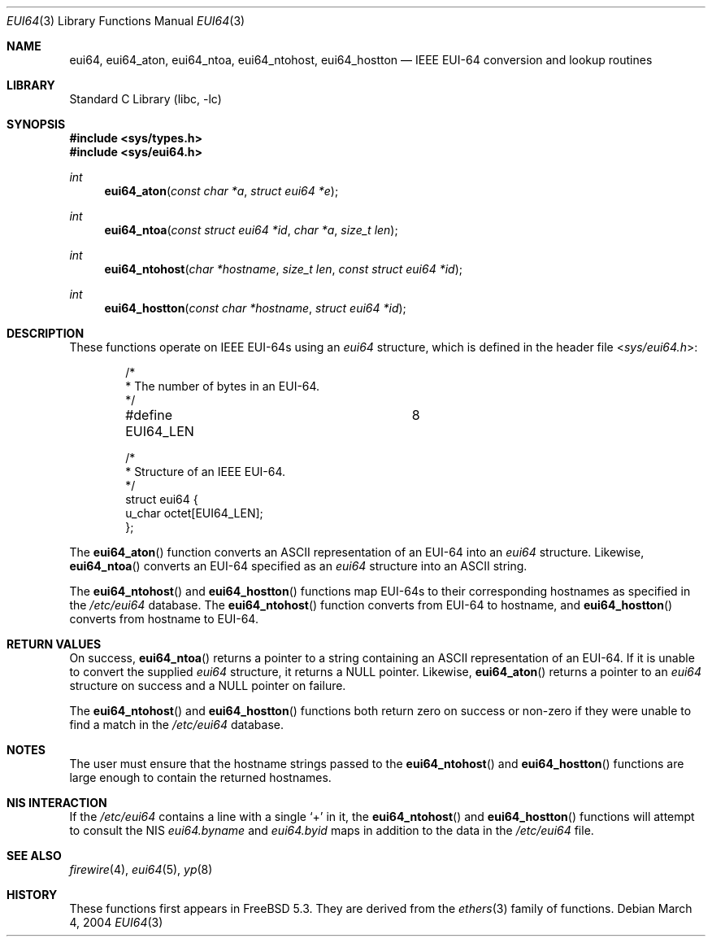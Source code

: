.\" Copyright 2004 The Aerospace Corporation.  All rights reserved.
.\"
.\" Redistribution and use in source and binary forms, with or without
.\" modification, are permitted provided that the following conditions
.\" are met:
.\"
.\" 1.  Redistributions of source code must retain the above copyright
.\"     notice, this list of conditions, and the following disclaimer.
.\" 2.  Redistributions in binary form must reproduce the above copyright
.\"     notice, this list of conditions, and the following disclaimer in the
.\"     documentation and/or other materials provided with the distribution.
.\" 3.  The name of The Aerospace Corporation may not be used to endorse or
.\"     promote products derived from this software.
.\"
.\" THIS SOFTWARE IS PROVIDED BY THE AEROSPACE CORPORATION "AS IS" AND
.\" ANY EXPRESS OR IMPLIED WARRANTIES, INCLUDING, BUT NOT LIMITED TO, THE
.\" IMPLIED WARRANTIES OF MERCHANTABILITY AND FITNESS FOR A PARTICULAR PURPOSE
.\" ARE DISCLAIMED.  IN NO EVENT SHALL THE AEROSPACE CORPORATION BE LIABLE
.\" FOR ANY DIRECT, INDIRECT, INCIDENTAL, SPECIAL, EXEMPLARY, OR CONSEQUENTIAL
.\" DAMAGES (INCLUDING, BUT NOT LIMITED TO, PROCUREMENT OF SUBSTITUTE GOODS
.\" OR SERVICES; LOSS OF USE, DATA, OR PROFITS; OR BUSINESS INTERRUPTION)
.\" HOWEVER CAUSED AND ON ANY THEORY OF LIABILITY, WHETHER IN CONTRACT, STRICT
.\" LIABILITY, OR TORT (INCLUDING NEGLIGENCE OR OTHERWISE) ARISING IN ANY WAY
.\" OUT OF THE USE OF THIS SOFTWARE, EVEN IF ADVISED OF THE POSSIBILITY OF
.\" SUCH DAMAGE.
.\"
.\" Copyright (c) 1995
.\"	Bill Paul <wpaul@ctr.columbia.edu>.  All rights reserved.
.\"
.\" Redistribution and use in source and binary forms, with or without
.\" modification, are permitted provided that the following conditions
.\" are met:
.\" 1. Redistributions of source code must retain the above copyright
.\"    notice, this list of conditions and the following disclaimer.
.\" 2. Redistributions in binary form must reproduce the above copyright
.\"    notice, this list of conditions and the following disclaimer in the
.\"    documentation and/or other materials provided with the distribution.
.\" 3. All advertising materials mentioning features or use of this software
.\"    must display the following acknowledgement:
.\"	This product includes software developed by Bill Paul.
.\" 4. Neither the name of the author nor the names of any co-contributors
.\"    may be used to endorse or promote products derived from this software
.\"    without specific prior written permission.
.\"
.\" THIS SOFTWARE IS PROVIDED BY Bill Paul AND CONTRIBUTORS ``AS IS'' AND
.\" ANY EXPRESS OR IMPLIED WARRANTIES, INCLUDING, BUT NOT LIMITED TO, THE
.\" IMPLIED WARRANTIES OF MERCHANTABILITY AND FITNESS FOR A PARTICULAR PURPOSE
.\" ARE DISCLAIMED.  IN NO EVENT SHALL THE REGENTS OR CONTRIBUTORS BE LIABLE
.\" FOR ANY DIRECT, INDIRECT, INCIDENTAL, SPECIAL, EXEMPLARY, OR CONSEQUENTIAL
.\" DAMAGES (INCLUDING, BUT NOT LIMITED TO, PROCUREMENT OF SUBSTITUTE GOODS
.\" OR SERVICES; LOSS OF USE, DATA, OR PROFITS; OR BUSINESS INTERRUPTION)
.\" HOWEVER CAUSED AND ON ANY THEORY OF LIABILITY, WHETHER IN CONTRACT, STRICT
.\" LIABILITY, OR TORT (INCLUDING NEGLIGENCE OR OTHERWISE) ARISING IN ANY WAY
.\" OUT OF THE USE OF THIS SOFTWARE, EVEN IF ADVISED OF THE POSSIBILITY OF
.\" SUCH DAMAGE.
.\"
.\" $FreeBSD: stable/12/lib/libc/net/eui64.3 231196 2012-02-08 11:30:13Z brooks $
.\"
.Dd March 4, 2004
.Dt EUI64 3
.Os
.Sh NAME
.Nm eui64 ,
.\" .Nm eui64_line ,
.Nm eui64_aton ,
.Nm eui64_ntoa ,
.Nm eui64_ntohost ,
.Nm eui64_hostton
.Nd IEEE EUI-64 conversion and lookup routines
.Sh LIBRARY
.Lb libc
.Sh SYNOPSIS
.In sys/types.h
.In sys/eui64.h
.\" .Ft int
.\" .Fn eui64_line "const char *l" "struct eui64 *e" "char *hostname" "size_t len"
.Ft int
.Fn eui64_aton "const char *a" "struct eui64 *e"
.Ft int
.Fn eui64_ntoa "const struct eui64 *id" "char *a" "size_t len"
.Ft int
.Fn eui64_ntohost "char *hostname" "size_t len" "const struct eui64 *id"
.Ft int
.Fn eui64_hostton "const char *hostname" "struct eui64 *id"
.Sh DESCRIPTION
These functions operate on IEEE EUI-64s using an
.Vt eui64
structure, which is defined in the header file
.In sys/eui64.h :
.Bd -literal -offset indent
/*
 * The number of bytes in an EUI-64.
 */
#define EUI64_LEN		8

/*
 * Structure of an IEEE EUI-64.
 */
struct  eui64 {
        u_char octet[EUI64_LEN];
};
.Ed
.\" .Pp
.\" The function
.\" .Fn eui64_line
.\" scans
.\" .Fa l ,
.\" an
.\" .Tn ASCII
.\" string in
.\" .Xr eui64 5
.\" format and sets
.\" .Fa e
.\" to the EUI-64 specified in the string and
.\" .Fa h
.\" to the hostname.
.\" This function is used to parse lines from
.\" .Pa /etc/eui64
.\" into their component parts.
.Pp
The
.Fn eui64_aton
function converts an
.Tn ASCII
representation of an EUI-64 into an
.Vt eui64
structure.
Likewise,
.Fn eui64_ntoa
converts an EUI-64 specified as an
.Vt eui64
structure into an
.Tn ASCII
string.
.Pp
The
.Fn eui64_ntohost
and
.Fn eui64_hostton
functions map EUI-64s to their corresponding hostnames
as specified in the
.Pa /etc/eui64
database.
The
.Fn eui64_ntohost
function
converts from EUI-64 to hostname, and
.Fn eui64_hostton
converts from hostname to EUI-64.
.Sh RETURN VALUES
.\" The
.\" .Fn eui64_line
.\" function
.\" returns zero on success and non-zero if it was unable to parse
.\" any part of the supplied line
.\" .Fa l .
.\" It returns the extracted EUI-64 in the supplied
.\" .Vt eui64
.\" structure
.\" .Fa e
.\" and the hostname in the supplied string
.\" .Fa h .
.\" .Pp
On success,
.Fn eui64_ntoa
returns a pointer to a string containing an
.Tn ASCII
representation of an EUI-64.
If it is unable to convert
the supplied
.Vt eui64
structure, it returns a
.Dv NULL
pointer.
Likewise,
.Fn eui64_aton
returns a pointer to an
.Vt eui64
structure on success and a
.Dv NULL
pointer on failure.
.Pp
The
.Fn eui64_ntohost
and
.Fn eui64_hostton
functions both return zero on success or non-zero if they were
unable to find a match in the
.Pa /etc/eui64
database.
.Sh NOTES
The user must ensure that the hostname strings passed to the
.\" .Fn eui64_line ,
.Fn eui64_ntohost
and
.Fn eui64_hostton
functions are large enough to contain the returned hostnames.
.Sh NIS INTERACTION
If the
.Pa /etc/eui64
contains a line with a single
.Ql +
in it, the
.Fn eui64_ntohost
and
.Fn eui64_hostton
functions will attempt to consult the NIS
.Pa eui64.byname
and
.Pa eui64.byid
maps in addition to the data in the
.Pa /etc/eui64
file.
.Sh SEE ALSO
.Xr firewire 4 ,
.Xr eui64 5 ,
.Xr yp 8
.Sh HISTORY
These functions first appears in
.Fx 5.3 .
They are derived from the
.Xr ethers 3
family of functions.
